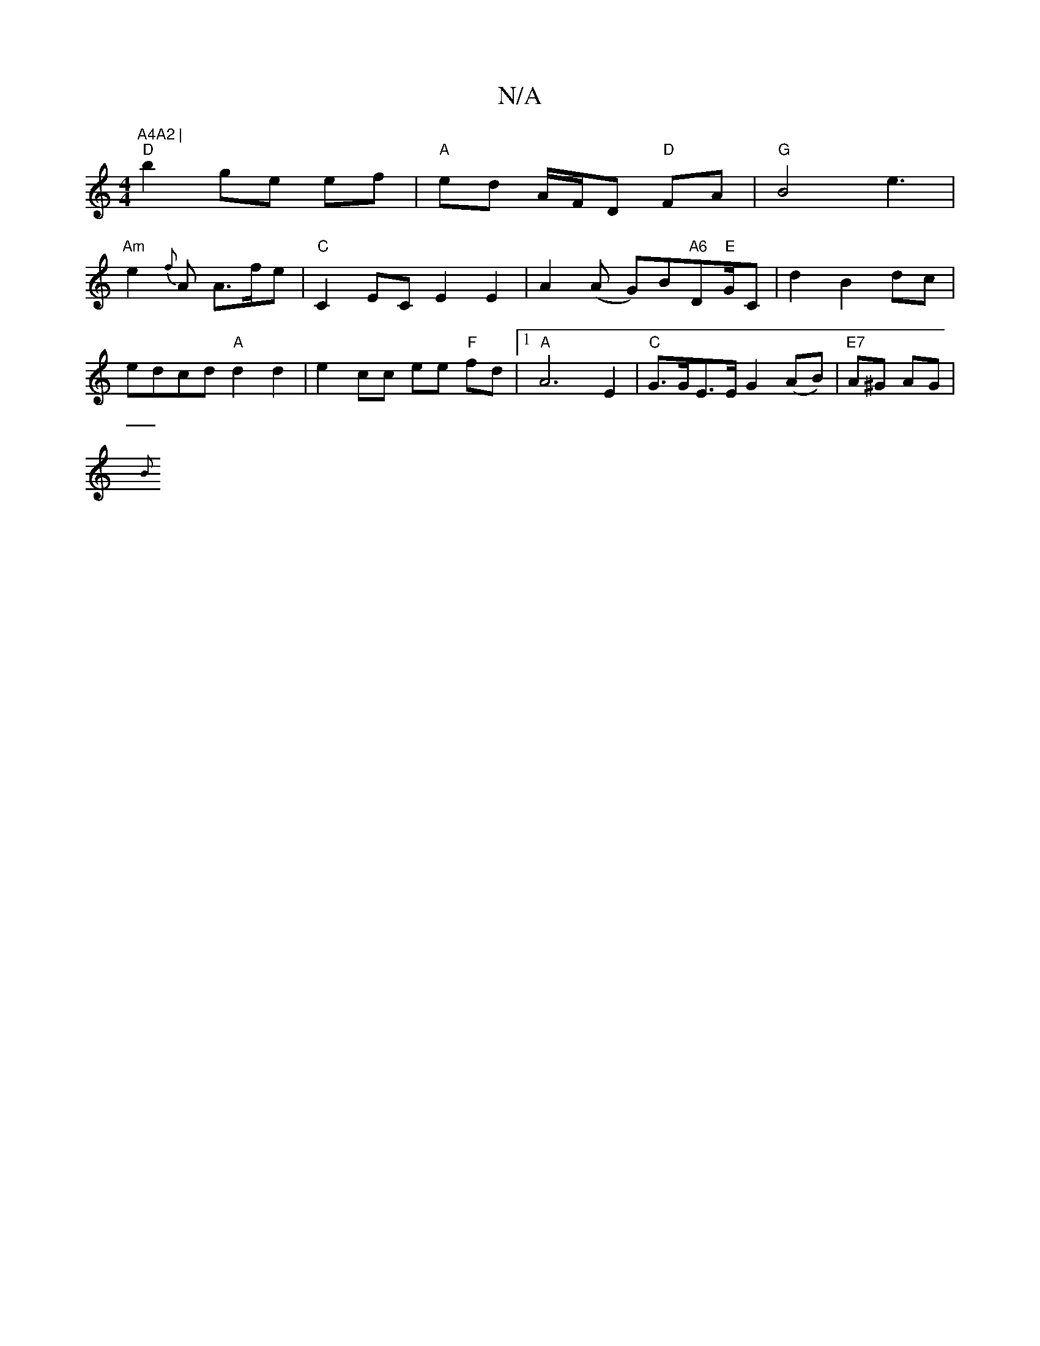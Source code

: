 X:1
T:N/A
M:4/4
R:N/A
K:Cmajor
"A4A2 |
"D"b2 ge ef |"A" ed A/F/D "D"FA | "G"B4 e3|
"Am"e2- {f}A A>fe--|"C"C2EC E2E2|A2 (A G)B"A6"D"E"G/C-|d2 B2 dc | edcd "A"d2 d2 | e2- cc ee "F"fd|1 "A" A6 E2 | "C"G>GE>E G2 (AB) | "E7" A^G AG |
{B